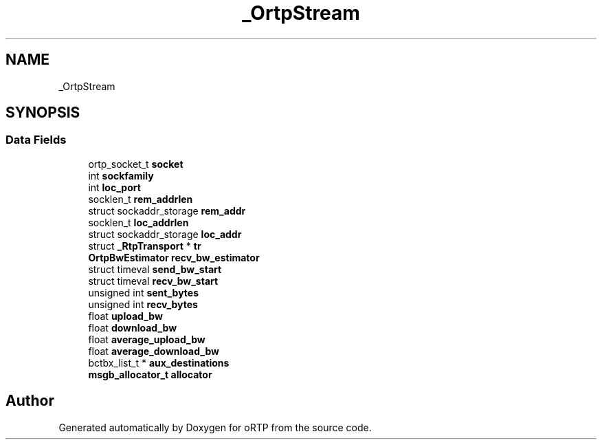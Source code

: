 .TH "_OrtpStream" 3 "Fri Dec 15 2017" "Version 1.0.2" "oRTP" \" -*- nroff -*-
.ad l
.nh
.SH NAME
_OrtpStream
.SH SYNOPSIS
.br
.PP
.SS "Data Fields"

.in +1c
.ti -1c
.RI "ortp_socket_t \fBsocket\fP"
.br
.ti -1c
.RI "int \fBsockfamily\fP"
.br
.ti -1c
.RI "int \fBloc_port\fP"
.br
.ti -1c
.RI "socklen_t \fBrem_addrlen\fP"
.br
.ti -1c
.RI "struct sockaddr_storage \fBrem_addr\fP"
.br
.ti -1c
.RI "socklen_t \fBloc_addrlen\fP"
.br
.ti -1c
.RI "struct sockaddr_storage \fBloc_addr\fP"
.br
.ti -1c
.RI "struct \fB_RtpTransport\fP * \fBtr\fP"
.br
.ti -1c
.RI "\fBOrtpBwEstimator\fP \fBrecv_bw_estimator\fP"
.br
.ti -1c
.RI "struct timeval \fBsend_bw_start\fP"
.br
.ti -1c
.RI "struct timeval \fBrecv_bw_start\fP"
.br
.ti -1c
.RI "unsigned int \fBsent_bytes\fP"
.br
.ti -1c
.RI "unsigned int \fBrecv_bytes\fP"
.br
.ti -1c
.RI "float \fBupload_bw\fP"
.br
.ti -1c
.RI "float \fBdownload_bw\fP"
.br
.ti -1c
.RI "float \fBaverage_upload_bw\fP"
.br
.ti -1c
.RI "float \fBaverage_download_bw\fP"
.br
.ti -1c
.RI "bctbx_list_t * \fBaux_destinations\fP"
.br
.ti -1c
.RI "\fBmsgb_allocator_t\fP \fBallocator\fP"
.br
.in -1c

.SH "Author"
.PP 
Generated automatically by Doxygen for oRTP from the source code\&.
